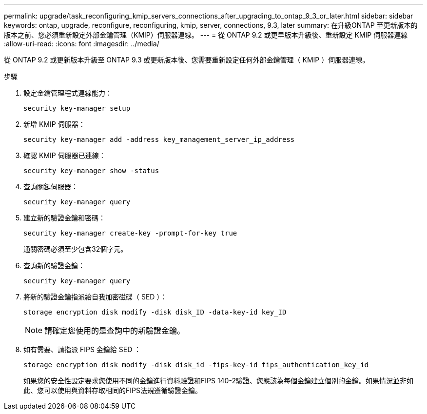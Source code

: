 ---
permalink: upgrade/task_reconfiguring_kmip_servers_connections_after_upgrading_to_ontap_9_3_or_later.html 
sidebar: sidebar 
keywords: ontap, upgrade, reconfigure, reconfiguring, kmip, server, connections, 9.3, later 
summary: 在升級ONTAP 至更新版本的版本之前、您必須重新設定外部金鑰管理（KMIP）伺服器連線。 
---
= 從 ONTAP 9.2 或更早版本升級後、重新設定 KMIP 伺服器連線
:allow-uri-read: 
:icons: font
:imagesdir: ../media/


[role="lead"]
從 ONTAP 9.2 或更新版本升級至 ONTAP 9.3 或更新版本後、您需要重新設定任何外部金鑰管理（ KMIP ）伺服器連線。

.步驟
. 設定金鑰管理程式連線能力：
+
[source, cli]
----
security key-manager setup
----
. 新增 KMIP 伺服器：
+
[source, cli]
----
security key-manager add -address key_management_server_ip_address
----
. 確認 KMIP 伺服器已連線：
+
[source, cli]
----
security key-manager show -status
----
. 查詢關鍵伺服器：
+
[source, cli]
----
security key-manager query
----
. 建立新的驗證金鑰和密碼：
+
[source, cli]
----
security key-manager create-key -prompt-for-key true
----
+
通關密碼必須至少包含32個字元。

. 查詢新的驗證金鑰：
+
[source, cli]
----
security key-manager query
----
. 將新的驗證金鑰指派給自我加密磁碟（ SED ）：
+
[source, cli]
----
storage encryption disk modify -disk disk_ID -data-key-id key_ID
----
+

NOTE: 請確定您使用的是查詢中的新驗證金鑰。

. 如有需要、請指派 FIPS 金鑰給 SED ：
+
[source, cli]
----
storage encryption disk modify -disk disk_id -fips-key-id fips_authentication_key_id
----
+
如果您的安全性設定要求您使用不同的金鑰進行資料驗證和FIPS 140-2驗證、您應該為每個金鑰建立個別的金鑰。如果情況並非如此、您可以使用與資料存取相同的FIPS法規遵循驗證金鑰。


